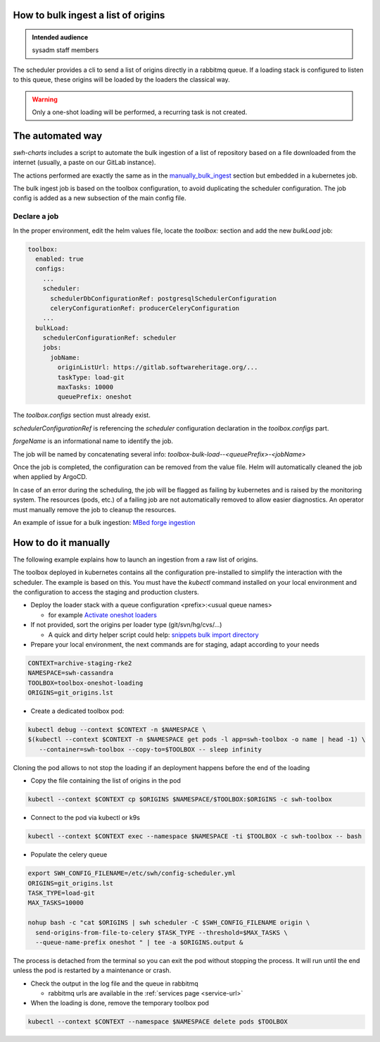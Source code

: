 .. _howto-bulk-ingest:

How to bulk ingest a list of origins
====================================

.. admonition:: Intended audience
   :class: important

   sysadm staff members


The scheduler provides a cli to send a list of origins directly in a rabbitmq queue. If a loading stack
is configured to listen to this queue, these origins will be loaded by the loaders the classical way.

.. warning:: Only a one-shot loading will be performed, a recurring task is not created.


The automated way
=================

`swh-charts` includes a script to automate the bulk ingestion of a list of repository based on a
file downloaded from the internet (usually, a paste on our GitLab instance).

The actions performed are exactly the same as in the `manually_bulk_ingest`_ section but embedded
in a kubernetes job.

The bulk ingest job is based on the toolbox configuration, to avoid duplicating the scheduler
configuration. The job config is added as a new subsection of the main config file.

Declare a job
-------------

In the proper environment, edit the helm values file, locate the `toolbox:` section and add the new
`bulkLoad` job:

.. code-block:: yaml

  toolbox:
    enabled: true
    configs:
      ...
      scheduler:
        schedulerDbConfigurationRef: postgresqlSchedulerConfiguration
        celeryConfigurationRef: producerCeleryConfiguration
      ...
    bulkLoad:
      schedulerConfigurationRef: scheduler
      jobs:
        jobName:
          originListUrl: https://gitlab.softwareheritage.org/...
          taskType: load-git
          maxTasks: 10000
          queuePrefix: oneshot


The `toolbox.configs` section must already exist.

`schedulerConfigurationRef` is referencing the `scheduler` configuration declaration in the `toolbox.configs` part.

`forgeName` is an informational name to identify the job.

The job will be named by concatenating several info: `toolbox-bulk-load--<queuePrefix>-<jobName>`

Once the job is completed, the configuration can be removed from the value file. Helm will automatically
cleaned the job when applied by ArgoCD.

In case of an error during the scheduling, the job will be flagged as failing by kubernetes and
is raised by the monitoring system. The resources (pods, etc.) of a failing job are not automatically removed
to allow easier diagnostics. An operator must manually remove the job to cleanup the resources.

An example of issue for a bulk ingestion: `MBed forge ingestion <https://gitlab.softwareheritage.org/swh/infra/sysadm-environment/-/issues/5363>`__

.. _manually_bulk_ingest:

How to do it manually
=====================


The following example explains how to launch an ingestion from a raw list of origins.

The toolbox deployed in kubernetes contains all the configuration pre-installed to simplify the
interaction with the scheduler. The example is based on this. You must have the `kubectl`
command installed on your local environment and the configuration to access the staging and production
clusters.

- Deploy the loader stack with a queue configuration <prefix>:<usual queue names>

  - for example `Activate oneshot loaders <https://gitlab.softwareheritage.org/swh/infra/ci-cd/swh-charts/-/commit/f478419e4f350f3710ad4d32b3c8875bcf0db812>`_

- If not provided, sort the origins per loader type (git/svn/hg/cvs/...)

  - A quick and dirty helper script could help: `snippets bulk import directory <https://gitlab.softwareheritage.org/swh/devel/snippets/-/tree/master/sysadmin/bulk_import>`_

- Prepare your local environment, the next commands are for staging, adapt according to your needs

.. code::

  CONTEXT=archive-staging-rke2
  NAMESPACE=swh-cassandra
  TOOLBOX=toolbox-oneshot-loading
  ORIGINS=git_origins.lst

- Create a dedicated toolbox pod:

.. code::

  kubectl debug --context $CONTEXT -n $NAMESPACE \
  $(kubectl --context $CONTEXT -n $NAMESPACE get pods -l app=swh-toolbox -o name | head -1) \
     --container=swh-toolbox --copy-to=$TOOLBOX -- sleep infinity

Cloning the pod allows to not stop the loading if an deployment happens before the end of the
loading

- Copy the file containing the list of origins in the pod

.. code::

  kubectl --context $CONTEXT cp $ORIGINS $NAMESPACE/$TOOLBOX:$ORIGINS -c swh-toolbox

- Connect to the pod via kubectl or k9s

.. code::

  kubectl --context $CONTEXT exec --namespace $NAMESPACE -ti $TOOLBOX -c swh-toolbox -- bash

- Populate the celery queue

.. code::

  export SWH_CONFIG_FILENAME=/etc/swh/config-scheduler.yml
  ORIGINS=git_origins.lst
  TASK_TYPE=load-git
  MAX_TASKS=10000

  nohup bash -c "cat $ORIGINS | swh scheduler -C $SWH_CONFIG_FILENAME origin \
    send-origins-from-file-to-celery $TASK_TYPE --threshold=$MAX_TASKS \
    --queue-name-prefix oneshot " | tee -a $ORIGINS.output &

The process is detached from the terminal so you can exit the pod without stopping the process.
It will run until the end unless the pod is restarted by a maintenance or crash.

- Check the output in the log file and the queue in rabbitmq

  - rabbitmq urls are available in the :ref:`services page <service-url>`

- When the loading is done, remove the temporary toolbox pod

.. code::

  kubectl --context $CONTEXT --namespace $NAMESPACE delete pods $TOOLBOX

